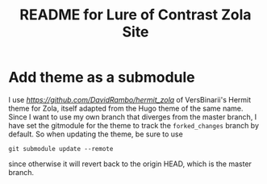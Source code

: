 #+title: README for Lure of Contrast Zola Site

* Add theme as a submodule
  I use [[my own fork][https://github.com/DavidRambo/hermit_zola]] of VersBinarii's Hermit theme for Zola, itself adapted from the Hugo theme of the same name.
  Since I want to use my own branch that diverges from the master branch, I have set the gitmodule for the theme to track the ~forked_changes~ branch by default.
  So when updating the theme, be sure to use

  : git submodule update --remote

  since otherwise it will revert back to the origin HEAD, which is the master branch.
